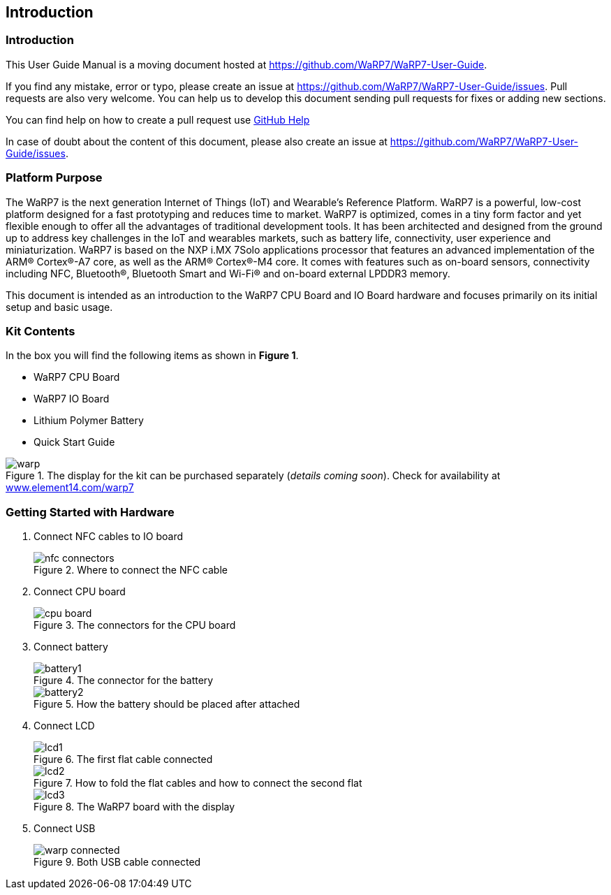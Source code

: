[[introduction]]
== Introduction

ifdef::env-github,env-browser[:outfilesuffix: .adoc]
ifndef::rootdir[:rootdir: ../]
:imagesdir: {rootdir}/media

=== Introduction

This User Guide Manual is a moving document hosted at https://github.com/WaRP7/WaRP7-User-Guide.

If you find any mistake, error or typo, please create an issue at https://github.com/WaRP7/WaRP7-User-Guide/issues.
Pull requests are also very welcome. You can help us to develop this document
sending pull requests for fixes or adding new sections.

You can find help on how to create a pull request use https://help.github.com/articles/about-pull-requests/[GitHub Help]

In case of doubt about the content of this document, please also create an issue
at https://github.com/WaRP7/WaRP7-User-Guide/issues.

[[platform-purpose]]
=== Platform Purpose

The WaRP7 is the next generation Internet of Things (IoT) and Wearable’s
Reference Platform. WaRP7 is a powerful, low-cost platform designed for
a fast prototyping and reduces time to market. WaRP7 is optimized, comes
in a tiny form factor and yet flexible enough to offer all the
advantages of traditional development tools. It has been architected and
designed from the ground up to address key challenges in the IoT and
wearables markets, such as battery life, connectivity, user experience
and miniaturization. WaRP7 is based on the NXP i.MX 7Solo applications
processor that features an advanced implementation of the ARM®
Cortex®-A7 core, as well as the ARM® Cortex®-M4 core. It comes with
features such as on-board sensors, connectivity including NFC,
Bluetooth®, Bluetooth Smart and Wi-Fi® and on-board external LPDDR3
memory.

This document is intended as an introduction to the WaRP7 CPU Board and
IO Board hardware and focuses primarily on its initial setup and basic
usage.

[[kit-contents]]
=== Kit Contents

In the box you will find the following items as shown in **Figure 1**.

* WaRP7 CPU Board
* WaRP7 IO Board
* Lithium Polymer Battery
* Quick Start Guide

[[warp]]
.The display for the kit can be purchased separately (__details coming soon__). Check for availability at http://www.element14.com/warp7[www.element14.com/warp7]
image::warp.png[align=center]

[[getting-started-with-hardware]]
=== Getting Started with Hardware

. Connect NFC cables to IO board
+
.Where to connect the NFC cable
image::nfc_connectors.png[align=center]

. Connect CPU board
+
.The connectors for the CPU board
image::cpu_board.png[align=center]

. Connect battery
+
.The connector for the battery
image::battery1.png[align=center]
+
.How the battery should be placed after attached
image::battery2.png[align=center]

. Connect LCD
+
.The first flat cable connected
image::lcd1.png[align=center]
+
.How to fold the flat cables and how to connect the second flat
image::lcd2.png[align=center]
+
.The WaRP7 board with the display
image::lcd3.png[align=center]

. Connect USB
+
.Both USB cable connected
image::warp_connected.png[align=center]

